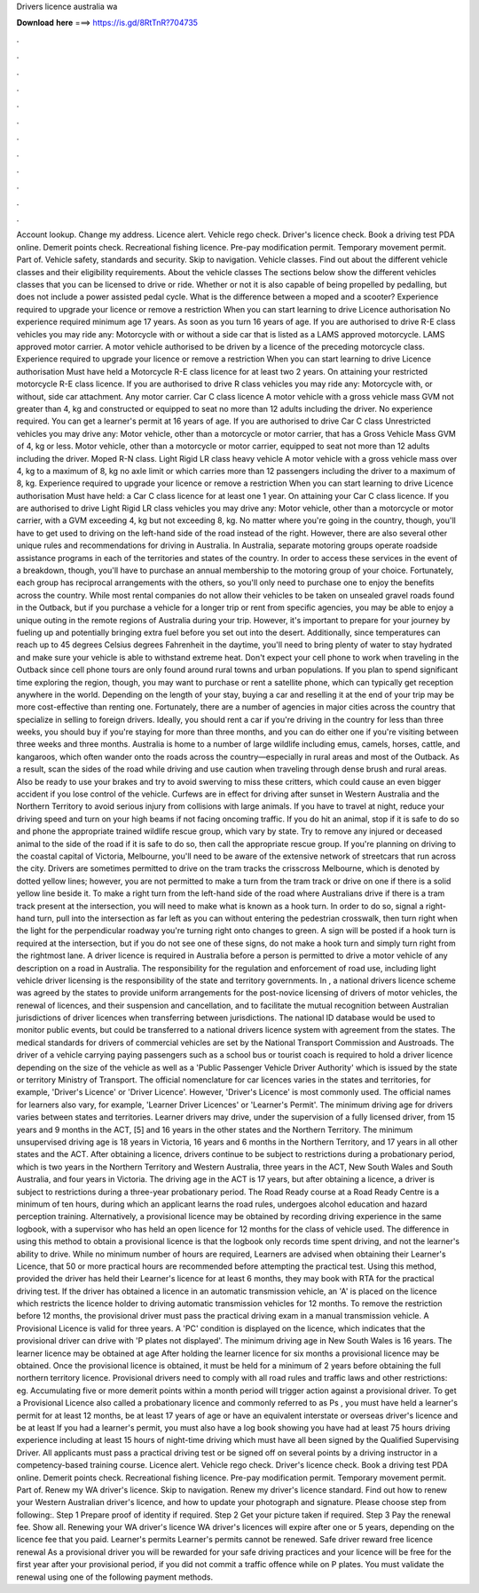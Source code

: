 Drivers licence australia wa

𝐃𝐨𝐰𝐧𝐥𝐨𝐚𝐝 𝐡𝐞𝐫𝐞 ===> https://is.gd/8RtTnR?704735

.

.

.

.

.

.

.

.

.

.

.

.

Account lookup. Change my address. Licence alert. Vehicle rego check. Driver's licence check. Book a driving test PDA online. Demerit points check. Recreational fishing licence. Pre-pay modification permit. Temporary movement permit. Part of. Vehicle safety, standards and security. Skip to navigation. Vehicle classes. Find out about the different vehicle classes and their eligibility requirements.
About the vehicle classes The sections below show the different vehicles classes that you can be licensed to drive or ride. Whether or not it is also capable of being propelled by pedalling, but does not include a power assisted pedal cycle. What is the difference between a moped and a scooter? Experience required to upgrade your licence or remove a restriction When you can start learning to drive Licence authorisation No experience required minimum age 17 years.
As soon as you turn 16 years of age. If you are authorised to drive R-E class vehicles you may ride any: Motorcycle with or without a side car that is listed as a LAMS approved motorcycle.
LAMS approved motor carrier. A motor vehicle authorised to be driven by a licence of the preceding motorcycle class. Experience required to upgrade your licence or remove a restriction When you can start learning to drive Licence authorisation Must have held a Motorcycle R-E class licence for at least two 2 years.
On attaining your restricted motorcycle R-E class licence. If you are authorised to drive R class vehicles you may ride any: Motorcycle with, or without, side car attachment. Any motor carrier. Car C class licence A motor vehicle with a gross vehicle mass GVM not greater than 4, kg and constructed or equipped to seat no more than 12 adults including the driver.
No experience required. You can get a learner's permit at 16 years of age. If you are authorised to drive Car C class Unrestricted vehicles you may drive any: Motor vehicle, other than a motorcycle or motor carrier, that has a Gross Vehicle Mass GVM of 4, kg or less. Motor vehicle, other than a motorcycle or motor carrier, equipped to seat not more than 12 adults including the driver. Moped R-N class.
Light Rigid LR class heavy vehicle A motor vehicle with a gross vehicle mass over 4, kg to a maximum of 8, kg no axle limit or which carries more than 12 passengers including the driver to a maximum of 8, kg. Experience required to upgrade your licence or remove a restriction When you can start learning to drive Licence authorisation Must have held: a Car C class licence for at least one 1 year.
On attaining your Car C class licence. If you are authorised to drive Light Rigid LR class vehicles you may drive any: Motor vehicle, other than a motorcycle or motor carrier, with a GVM exceeding 4, kg but not exceeding 8, kg. No matter where you're going in the country, though, you'll have to get used to driving on the left-hand side of the road instead of the right.
However, there are also several other unique rules and recommendations for driving in Australia. In Australia, separate motoring groups operate roadside assistance programs in each of the territories and states of the country. In order to access these services in the event of a breakdown, though, you'll have to purchase an annual membership to the motoring group of your choice. Fortunately, each group has reciprocal arrangements with the others, so you'll only need to purchase one to enjoy the benefits across the country.
While most rental companies do not allow their vehicles to be taken on unsealed gravel roads found in the Outback, but if you purchase a vehicle for a longer trip or rent from specific agencies, you may be able to enjoy a unique outing in the remote regions of Australia during your trip. However, it's important to prepare for your journey by fueling up and potentially bringing extra fuel before you set out into the desert. Additionally, since temperatures can reach up to 45 degrees Celsius degrees Fahrenheit in the daytime, you'll need to bring plenty of water to stay hydrated and make sure your vehicle is able to withstand extreme heat.
Don't expect your cell phone to work when traveling in the Outback since cell phone tours are only found around rural towns and urban populations. If you plan to spend significant time exploring the region, though, you may want to purchase or rent a satellite phone, which can typically get reception anywhere in the world.
Depending on the length of your stay, buying a car and reselling it at the end of your trip may be more cost-effective than renting one. Fortunately, there are a number of agencies in major cities across the country that specialize in selling to foreign drivers. Ideally, you should rent a car if you're driving in the country for less than three weeks, you should buy if you're staying for more than three months, and you can do either one if you're visiting between three weeks and three months.
Australia is home to a number of large wildlife including emus, camels, horses, cattle, and kangaroos, which often wander onto the roads across the country—especially in rural areas and most of the Outback.
As a result, scan the sides of the road while driving and use caution when traveling through dense brush and rural areas. Also be ready to use your brakes and try to avoid swerving to miss these critters, which could cause an even bigger accident if you lose control of the vehicle.
Curfews are in effect for driving after sunset in Western Australia and the Northern Territory to avoid serious injury from collisions with large animals. If you have to travel at night, reduce your driving speed and turn on your high beams if not facing oncoming traffic.
If you do hit an animal, stop if it is safe to do so and phone the appropriate trained wildlife rescue group, which vary by state. Try to remove any injured or deceased animal to the side of the road if it is safe to do so, then call the appropriate rescue group.
If you're planning on driving to the coastal capital of Victoria, Melbourne, you'll need to be aware of the extensive network of streetcars that run across the city. Drivers are sometimes permitted to drive on the tram tracks the crisscross Melbourne, which is denoted by dotted yellow lines; however, you are not permitted to make a turn from the tram track or drive on one if there is a solid yellow line beside it. To make a right turn from the left-hand side of the road where Australians drive if there is a tram track present at the intersection, you will need to make what is known as a hook turn.
In order to do so, signal a right-hand turn, pull into the intersection as far left as you can without entering the pedestrian crosswalk, then turn right when the light for the perpendicular roadway you're turning right onto changes to green. A sign will be posted if a hook turn is required at the intersection, but if you do not see one of these signs, do not make a hook turn and simply turn right from the rightmost lane.
A driver licence is required in Australia before a person is permitted to drive a motor vehicle of any description on a road in Australia. The responsibility for the regulation and enforcement of road use, including light vehicle driver licensing is the responsibility of the state and territory governments.
In , a national drivers licence scheme was agreed by the states to provide uniform arrangements for the post-novice licensing of drivers of motor vehicles, the renewal of licences, and their suspension and cancellation, and to facilitate the mutual recognition between Australian jurisdictions of driver licences when transferring between jurisdictions.
The national ID database would be used to monitor public events, but could be transferred to a national drivers licence system with agreement from the states. The medical standards for drivers of commercial vehicles are set by the National Transport Commission and Austroads. The driver of a vehicle carrying paying passengers such as a school bus or tourist coach is required to hold a driver licence depending on the size of the vehicle as well as a 'Public Passenger Vehicle Driver Authority' which is issued by the state or territory Ministry of Transport.
The official nomenclature for car licences varies in the states and territories, for example, 'Driver's Licence' or 'Driver Licence'. However, 'Driver's Licence' is most commonly used.
The official names for learners also vary, for example, 'Learner Driver Licences' or 'Learner's Permit'. The minimum driving age for drivers varies between states and territories. Learner drivers may drive, under the supervision of a fully licensed driver, from 15 years and 9 months in the ACT, [5] and 16 years in the other states and the Northern Territory. The minimum unsupervised driving age is 18 years in Victoria, 16 years and 6 months in the Northern Territory, and 17 years in all other states and the ACT.
After obtaining a licence, drivers continue to be subject to restrictions during a probationary period, which is two years in the Northern Territory and Western Australia, three years in the ACT, New South Wales and South Australia, and four years in Victoria. The driving age in the ACT is 17 years, but after obtaining a licence, a driver is subject to restrictions during a three-year probationary period. The Road Ready course at a Road Ready Centre is a minimum of ten hours, during which an applicant learns the road rules, undergoes alcohol education and hazard perception training.
Alternatively, a provisional licence may be obtained by recording driving experience in the same logbook, with a supervisor who has held an open licence for 12 months for the class of vehicle used. The difference in using this method to obtain a provisional licence is that the logbook only records time spent driving, and not the learner's ability to drive.
While no minimum number of hours are required, Learners are advised when obtaining their Learner's Licence, that 50 or more practical hours are recommended before attempting the practical test. Using this method, provided the driver has held their Learner's licence for at least 6 months, they may book with RTA for the practical driving test.
If the driver has obtained a licence in an automatic transmission vehicle, an 'A' is placed on the licence which restricts the licence holder to driving automatic transmission vehicles for 12 months. To remove the restriction before 12 months, the provisional driver must pass the practical driving exam in a manual transmission vehicle. A Provisional Licence is valid for three years. A 'PC' condition is displayed on the licence, which indicates that the provisional driver can drive with 'P plates not displayed'.
The minimum driving age in New South Wales is 16 years. The learner licence may be obtained at age  After holding the learner licence for six months a provisional licence may be obtained. Once the provisional licence is obtained, it must be held for a minimum of 2 years before obtaining the full northern territory licence.
Provisional drivers need to comply with all road rules and traffic laws and other restrictions: eg. Accumulating five or more demerit points within a month period will trigger action against a provisional driver.
To get a Provisional Licence also called a probationary licence and commonly referred to as Ps , you must have held a learner's permit for at least 12 months, be at least 17 years of age or have an equivalent interstate or overseas driver's licence and be at least  If you had a learner's permit, you must also have a log book showing you have had at least 75 hours driving experience including at least 15 hours of night-time driving which must have all been signed by the Qualified Supervising Driver.
All applicants must pass a practical driving test or be signed off on several points by a driving instructor in a competency-based training course. Licence alert. Vehicle rego check. Driver's licence check. Book a driving test PDA online. Demerit points check. Recreational fishing licence.
Pre-pay modification permit. Temporary movement permit. Part of. Renew my WA driver's licence. Skip to navigation. Renew my driver's licence standard. Find out how to renew your Western Australian driver's licence, and how to update your photograph and signature. Please choose step from following:. Step 1 Prepare proof of identity if required. Step 2 Get your picture taken if required. Step 3 Pay the renewal fee. Show all. Renewing your WA driver's licence WA driver's licences will expire after one or 5 years, depending on the licence fee that you paid.
Learner's permits Learner's permits cannot be renewed. Safe driver reward free licence renewal As a provisional driver you will be rewarded for your safe driving practices and your licence will be free for the first year after your provisional period, if you did not commit a traffic offence while on P plates.
You must validate the renewal using one of the following payment methods.